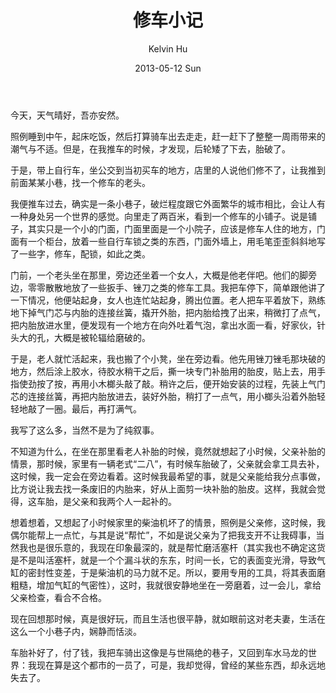 #+TITLE:       修车小记
#+AUTHOR:      Kelvin Hu
#+EMAIL:       ini.kelvin@gmail.com
#+DATE:        2013-05-12 Sun
#+URI:         /blog/%y/%m/%d/bicycle-troubleshooting/
#+KEYWORDS:    bicycle, life
#+TAGS:        :Bicycle:Life:
#+LANGUAGE:    en
#+OPTIONS:     H:3 num:nil toc:nil \n:nil ::t |:t ^:nil -:nil f:t *:t <:t
#+DESCRIPTION: bicycle troubleshooting


今天，天气晴好，吾亦安然。

照例睡到中午，起床吃饭，然后打算骑车出去走走，赶一赶下了整整一周雨带来的潮气与不适。但是，在我推车的时候，才发现，后轮矮了下去，胎破了。

于是，带上自行车，坐公交到当初买车的地方，店里的人说他们修不了，让我推到前面某某小巷，找一个修车的老头。

我便推车过去，确实是一条小巷子，破烂程度跟它外面繁华的城市相比，会让人有一种身处另一个世界的感觉。向里走了两百米，看到一个修车的小铺子。说是铺子，其实只是一个小的门面，门面里面是一个小院子，应该是修车人住的地方，门面有一个柜台，放着一些自行车锁之类的东西，门面外墙上，用毛笔歪歪斜斜地写了一些字，修车，配锁，如此之类。

门前，一个老头坐在那里，旁边还坐着一个女人，大概是他老伴吧。他们的脚旁边，零零散散地放了一些扳手、锉刀之类的修车工具。我把车停下，简单跟他讲了一下情况，他便站起身，女人也连忙站起身，腾出位置。老人把车平着放下，熟练地下掉气门芯与内胎的连接丝簧，撬开外胎，把内胎给拽了出来，稍微打了点气，把内胎放进水里，便发现有一个地方在向外吐着气泡，拿出水面一看，好家伙，针头大的孔，大概是被轮辐给磨破的。

于是，老人就忙活起来，我也搬了个小凳，坐在旁边看。他先用锉刀锉毛那块破的地方，然后涂上胶水，待胶水稍干之后，撕一块专门补胎用的胎皮，贴上去，用手指使劲按了按，再用小木榔头敲了敲。稍许之后，便开始安装的过程，先装上气门芯的连接丝簧，再把内胎放进去，装好外胎，稍打了一点气，用小榔头沿着外胎轻轻地敲了一圈。最后，再打满气。

我写了这么多，当然不是为了纯叙事。

不知道为什么，在坐在那里看老人补胎的时候，竟然就想起了小时候，父亲补胎的情景，那时候，家里有一辆老式“二八”，有时候车胎破了，父亲就会拿工具去补，这时候，我一定会在旁边看着。这时候我最希望的事，就是父亲能给我分点事做，比方说让我去找一条废旧的内胎来，好从上面剪一块补胎的胎皮。这样，我就会觉得，这车胎，是父亲和我两个人一起补的。

想着想着，又想起了小时候家里的柴油机坏了的情景，照例是父亲修，这时候，我偶尔能帮上一点忙，与其是说“帮忙”，不如是说父亲为了把我支开不让我碍事，当然我也是很乐意的，我现在印象最深的，就是帮忙磨活塞杆（其实我也不确定这货是不是叫活塞杆，就是一个个漏斗状的东东，时间一长，它的表面变光滑，导致气缸的密封性变差，于是柴油机的马力就不足。所以，要用专用的工具，将其表面磨粗糙，增加气缸的气密性），这时，我就很安静地坐在一旁磨着，过一会儿，拿给父亲检查，看合不合格。

现在回想那时候，真是很好玩，而且生活也很平静，就如眼前这对老夫妻，生活在这么一个小巷子内，娴静而恬淡。

车胎补好了，付了钱，我把车骑出这像是与世隔绝的巷子，又回到车水马龙的世界：我现在算是这个都市的一员了，可是，我却觉得，曾经的某些东西，却永远地失去了。
